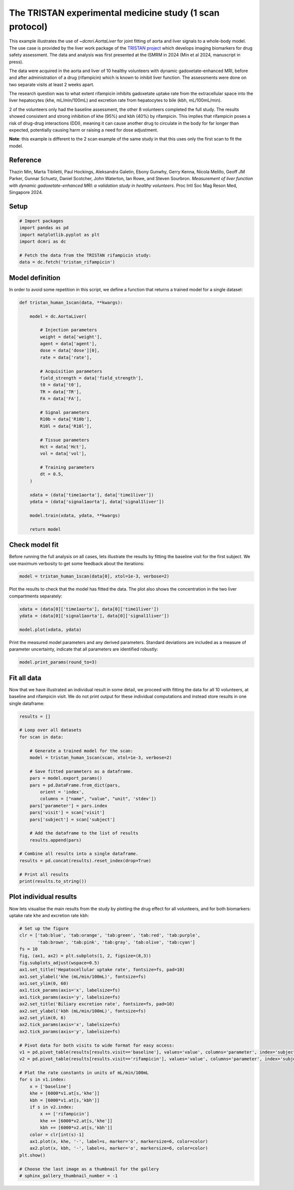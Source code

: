 
.. DO NOT EDIT.
.. THIS FILE WAS AUTOMATICALLY GENERATED BY SPHINX-GALLERY.
.. TO MAKE CHANGES, EDIT THE SOURCE PYTHON FILE:
.. "generated\examples\use_cases\plot_tristan_volunteers.py"
.. LINE NUMBERS ARE GIVEN BELOW.

.. only:: html

    .. note::
        :class: sphx-glr-download-link-note

        :ref:`Go to the end <sphx_glr_download_generated_examples_use_cases_plot_tristan_volunteers.py>`
        to download the full example code

.. rst-class:: sphx-glr-example-title

.. _sphx_glr_generated_examples_use_cases_plot_tristan_volunteers.py:


=========================================================
The TRISTAN experimental medicine study (1 scan protocol)
=========================================================

This example illustrates the use of `~dcmri.AortaLiver` for joint fitting of aorta and liver signals to a whole-body model. The use case is provided by the liver work package of the `TRISTAN project <https://www.imi-tristan.eu/liver>`_  which develops imaging biomarkers for drug safety assessment. The data and analysis was first presented at the ISMRM in 2024 (Min et al 2024, manuscript in press). 

The data were acquired in the aorta and liver of 10 healthy volunteers with dynamic gadoxetate-enhanced MRI, before and after administration of a drug (rifampicin) which is known to inhibit liver function. The assessments were done on two separate visits at least 2 weeks apart. 

The research question was to what extent rifampicin inhibits gadoxetate uptake rate from the extracellular space into the liver hepatocytes (khe, mL/min/100mL) and excretion rate from hepatocytes to bile (kbh, mL/100mL/min). 

2 of the volunteers only had the baseline assessment, the other 8 volunteers completed the full study. The results showed consistent and strong inhibition of khe (95%) and kbh (40%) by rifampicin. This implies that rifampicin poses a risk of drug-drug interactions (DDI), meaning it can cause another drug to circulate in the body for far longer than expected, potentially causing harm or raising a need for dose adjustment.

**Note**: this example is different to the 2 scan example of the same study in that this uses only the first scan to fit the model. 

Reference
--------- 

Thazin Min, Marta Tibiletti, Paul Hockings, Aleksandra Galetin, Ebony Gunwhy, Gerry Kenna, Nicola Melillo, Geoff JM Parker, Gunnar Schuetz, Daniel Scotcher, John Waterton, Ian Rowe, and Steven Sourbron. *Measurement of liver function with dynamic gadoxetate-enhanced MRI: a validation study in healthy volunteers*. Proc Intl Soc Mag Reson Med, Singapore 2024.

.. GENERATED FROM PYTHON SOURCE LINES 23-25

Setup
-----

.. GENERATED FROM PYTHON SOURCE LINES 25-34

.. code-block:: Python


    # Import packages
    import pandas as pd
    import matplotlib.pyplot as plt
    import dcmri as dc

    # Fetch the data from the TRISTAN rifampicin study:
    data = dc.fetch('tristan_rifampicin')








.. GENERATED FROM PYTHON SOURCE LINES 35-38

Model definition
----------------
In order to avoid some repetition in this script, we define a function that returns a trained model for a single dataset:

.. GENERATED FROM PYTHON SOURCE LINES 38-75

.. code-block:: Python


    def tristan_human_1scan(data, **kwargs):

        model = dc.AortaLiver(

            # Injection parameters
            weight = data['weight'],
            agent = data['agent'],
            dose = data['dose'][0],
            rate = data['rate'],

            # Acquisition parameters
            field_strength = data['field_strength'],
            t0 = data['t0'],
            TR = data['TR'],
            FA = data['FA'],

            # Signal parameters
            R10b = data['R10b'],
            R10l = data['R10l'],

            # Tissue parameters
            Hct = data['Hct'],
            vol = data['vol'],

            # Training parameters
            dt = 0.5,
        )

        xdata = (data['time1aorta'], data['time1liver'])
        ydata = (data['signal1aorta'], data['signal1liver'])

        model.train(xdata, ydata, **kwargs)

        return model









.. GENERATED FROM PYTHON SOURCE LINES 76-79

Check model fit
---------------
Before running the full analysis on all cases, lets illustrate the results by fitting the baseline visit for the first subject. We use maximum verbosity to get some feedback about the iterations: 

.. GENERATED FROM PYTHON SOURCE LINES 79-82

.. code-block:: Python


    model = tristan_human_1scan(data[0], xtol=1e-3, verbose=2)





.. rst-class:: sphx-glr-script-out

 .. code-block:: none

       Iteration     Total nfev        Cost      Cost reduction    Step norm     Optimality   
           0              1         2.3624e+07                                    1.06e+08    
           1              2         4.5609e+06      1.91e+07       5.19e+01       1.69e+07    
           2              3         9.6268e+05      3.60e+06       5.33e+01       1.39e+07    
           3              4         2.7913e+05      6.84e+05       5.99e+01       5.86e+06    
           4              5         8.6705e+04      1.92e+05       1.15e+02       1.57e+06    
           5              6         5.4097e+04      3.26e+04       6.88e+01       8.26e+04    
           6              7         4.8565e+04      5.53e+03       9.43e+01       7.61e+04    
           7              8         4.7682e+04      8.83e+02       7.32e+01       3.16e+05    
           8              9         4.6951e+04      7.31e+02       2.91e+01       2.03e+05    
           9             10         4.6852e+04      9.96e+01       2.69e+01       3.43e+05    
          10             11         4.6150e+04      7.02e+02       5.07e+00       6.85e+04    
          11             12         4.5663e+04      4.87e+02       3.20e+00       5.14e+03    
          12             13         4.5630e+04      3.25e+01       1.60e+00       2.01e+04    
          13             15         4.5630e+04      0.00e+00       0.00e+00       2.01e+04    
    `xtol` termination condition is satisfied.
    Function evaluations 15, initial cost 2.3624e+07, final cost 4.5630e+04, first-order optimality 2.01e+04.
       Iteration     Total nfev        Cost      Cost reduction    Step norm     Optimality   
           0              1         8.4819e+06                                    5.93e+08    
           1              2         1.1968e+05      8.36e+06       6.64e+02       3.69e+07    
           2              3         6.8908e+04      5.08e+04       7.59e+01       9.83e+05    
           3              4         6.4426e+04      4.48e+03       9.77e+01       6.75e+05    
           4              5         6.3209e+04      1.22e+03       6.92e+01       2.83e+05    
           5              6         6.2985e+04      2.24e+02       2.95e+01       5.62e+04    
           6              7         6.2984e+04      1.25e+00       3.07e+00       1.23e+03    
           7              8         6.2984e+04      1.73e-02       1.05e-01       4.24e+00    
    `xtol` termination condition is satisfied.
    Function evaluations 8, initial cost 8.4819e+06, final cost 6.2984e+04, first-order optimality 4.24e+00.
       Iteration     Total nfev        Cost      Cost reduction    Step norm     Optimality   
           0              1         1.0861e+05                                    3.69e+04    
           1              3         1.0856e+05      5.02e+01       1.62e+01       2.58e+04    
           2              4         1.0856e+05      0.00e+00       0.00e+00       2.58e+04    
    `xtol` termination condition is satisfied.
    Function evaluations 4, initial cost 1.0861e+05, final cost 1.0856e+05, first-order optimality 2.58e+04.




.. GENERATED FROM PYTHON SOURCE LINES 83-84

Plot the results to check that the model has fitted the data. The plot also shows the concentration in the two liver compartments separately:

.. GENERATED FROM PYTHON SOURCE LINES 84-90

.. code-block:: Python


    xdata = (data[0]['time1aorta'], data[0]['time1liver'])
    ydata = (data[0]['signal1aorta'], data[0]['signal1liver'])

    model.plot(xdata, ydata)




.. image-sg:: /generated/examples/use_cases/images/sphx_glr_plot_tristan_volunteers_001.png
   :alt: plot tristan volunteers
   :srcset: /generated/examples/use_cases/images/sphx_glr_plot_tristan_volunteers_001.png
   :class: sphx-glr-single-img





.. GENERATED FROM PYTHON SOURCE LINES 91-92

Print the measured model parameters and any derived parameters. Standard deviations are included as a measure of parameter uncertainty, indicate that all parameters are identified robustly:

.. GENERATED FROM PYTHON SOURCE LINES 92-95

.. code-block:: Python


    model.print_params(round_to=3)





.. rst-class:: sphx-glr-script-out

 .. code-block:: none

    -----------------------------------------
    Free parameters with their errors (stdev)
    -----------------------------------------
    Bolus arrival time (BAT): 77.535 (0.544) sec
    Cardiac output (CO): 259.285 (7.428) mL/sec
    Heart-lung mean transit time (Thl): 15.957 (1.022) sec
    Heart-lung transit time dispersion (Dhl): 0.692 (0.015) 
    Organs mean transit time (To): 25.18 (0.674) sec
    Extraction fraction (Eb): 0.038 (0.003) 
    Liver extracellular mean transit time (Tel): 60.0 (2.805) sec
    Liver extracellular dispersion (De): 0.843 (0.015) 
    Liver extracellular volume fraction (ve): 0.461 (0.014) mL/mL
    Hepatocellular uptake rate (khe): 0.005 (0.0) mL/sec/mL
    Hepatocellular transit time (Th): 2581.954 (47.826) sec
    Organs extraction fraction (Eo): 0.117 (0.002) 
    Organs extracellular mean transit time (Teb): 674.931 (22.843) sec
    ------------------
    Derived parameters
    ------------------
    Blood precontrast T1 (T10b): 1.708 sec
    Mean circulation time (Tc): 41.137 sec
    Liver precontrast T1 (T10l): 0.762 sec
    Biliary excretion rate (kbh): 0.0 mL/sec/mL
    Hepatocellular tissue uptake rate (Khe): 0.011 mL/sec/mL
    Biliary tissue excretion rate (Kbh): 0.0 mL/sec/mL
    Liver blood clearance (CL): 5.696 mL/sec




.. GENERATED FROM PYTHON SOURCE LINES 96-99

Fit all data
------------
Now that we have illustrated an individual result in some detail, we proceed with fitting the data for all 10 volunteers, at baseline and rifampicin visit. We do not print output for these individual computations and instead store results in one single dataframe:

.. GENERATED FROM PYTHON SOURCE LINES 99-127

.. code-block:: Python


    results = []

    # Loop over all datasets
    for scan in data:

        # Generate a trained model for the scan:
        model = tristan_human_1scan(scan, xtol=1e-3, verbose=2)

        # Save fitted parameters as a dataframe.
        pars = model.export_params()
        pars = pd.DataFrame.from_dict(pars, 
            orient = 'index', 
            columns = ["name", "value", "unit", 'stdev'])
        pars['parameter'] = pars.index
        pars['visit'] = scan['visit']
        pars['subject'] = scan['subject']
    
        # Add the dataframe to the list of results
        results.append(pars)

    # Combine all results into a single dataframe.
    results = pd.concat(results).reset_index(drop=True)

    # Print all results
    print(results.to_string())






.. rst-class:: sphx-glr-script-out

 .. code-block:: none

       Iteration     Total nfev        Cost      Cost reduction    Step norm     Optimality   
           0              1         2.3624e+07                                    1.06e+08    
           1              2         4.5609e+06      1.91e+07       5.19e+01       1.69e+07    
           2              3         9.6268e+05      3.60e+06       5.33e+01       1.39e+07    
           3              4         2.7913e+05      6.84e+05       5.99e+01       5.86e+06    
           4              5         8.6705e+04      1.92e+05       1.15e+02       1.57e+06    
           5              6         5.4097e+04      3.26e+04       6.88e+01       8.26e+04    
           6              7         4.8565e+04      5.53e+03       9.43e+01       7.61e+04    
           7              8         4.7682e+04      8.83e+02       7.32e+01       3.16e+05    
           8              9         4.6951e+04      7.31e+02       2.91e+01       2.03e+05    
           9             10         4.6852e+04      9.96e+01       2.69e+01       3.43e+05    
          10             11         4.6150e+04      7.02e+02       5.07e+00       6.85e+04    
          11             12         4.5663e+04      4.87e+02       3.20e+00       5.14e+03    
          12             13         4.5630e+04      3.25e+01       1.60e+00       2.01e+04    
          13             15         4.5630e+04      0.00e+00       0.00e+00       2.01e+04    
    `xtol` termination condition is satisfied.
    Function evaluations 15, initial cost 2.3624e+07, final cost 4.5630e+04, first-order optimality 2.01e+04.
       Iteration     Total nfev        Cost      Cost reduction    Step norm     Optimality   
           0              1         8.4819e+06                                    5.93e+08    
           1              2         1.1968e+05      8.36e+06       6.64e+02       3.69e+07    
           2              3         6.8908e+04      5.08e+04       7.59e+01       9.83e+05    
           3              4         6.4426e+04      4.48e+03       9.77e+01       6.75e+05    
           4              5         6.3209e+04      1.22e+03       6.92e+01       2.83e+05    
           5              6         6.2985e+04      2.24e+02       2.95e+01       5.62e+04    
           6              7         6.2984e+04      1.25e+00       3.07e+00       1.23e+03    
           7              8         6.2984e+04      1.73e-02       1.05e-01       4.24e+00    
    `xtol` termination condition is satisfied.
    Function evaluations 8, initial cost 8.4819e+06, final cost 6.2984e+04, first-order optimality 4.24e+00.
       Iteration     Total nfev        Cost      Cost reduction    Step norm     Optimality   
           0              1         1.0861e+05                                    3.69e+04    
           1              3         1.0856e+05      5.02e+01       1.62e+01       2.58e+04    
           2              4         1.0856e+05      0.00e+00       0.00e+00       2.58e+04    
    `xtol` termination condition is satisfied.
    Function evaluations 4, initial cost 1.0861e+05, final cost 1.0856e+05, first-order optimality 2.58e+04.
       Iteration     Total nfev        Cost      Cost reduction    Step norm     Optimality   
           0              1         2.8091e+05                                    1.07e+06    
           1              2         1.3107e+05      1.50e+05       1.00e+02       3.71e+06    
           2              3         1.0187e+05      2.92e+04       1.30e+02       4.60e+05    
           3              4         9.6707e+04      5.17e+03       2.34e+01       3.16e+04    
           4              5         9.5072e+04      1.64e+03       9.53e+00       2.18e+04    
           5              6         9.4596e+04      4.76e+02       1.14e+01       2.57e+03    
           6              8         9.4165e+04      4.31e+02       1.90e+00       9.08e+04    
           7              9         8.7641e+04      6.52e+03       3.37e+00       2.42e+06    
           8             10         6.5922e+04      2.17e+04       6.12e+00       2.64e+04    
           9             12         6.5873e+04      4.93e+01       2.74e+00       3.69e+04    
          10             13         6.5803e+04      7.03e+01       6.65e-01       5.48e+03    
          11             14         6.5682e+04      1.21e+02       1.27e+00       4.37e+03    
          12             16         6.5631e+04      5.07e+01       6.57e-01       4.13e+03    
          13             18         6.5605e+04      2.59e+01       2.93e-01       5.09e+03    
    `xtol` termination condition is satisfied.
    Function evaluations 18, initial cost 2.8091e+05, final cost 6.5605e+04, first-order optimality 5.09e+03.
       Iteration     Total nfev        Cost      Cost reduction    Step norm     Optimality   
           0              1         6.1483e+05                                    3.74e+07    
           1              2         2.1823e+04      5.93e+05       4.33e+02       2.03e+04    
           2              3         1.7502e+04      4.32e+03       4.53e+02       1.41e+06    
           3              4         1.5914e+04      1.59e+03       2.47e+02       7.89e+05    
           4              5         1.5106e+04      8.08e+02       1.64e+01       1.43e+04    
           5              6         1.5075e+04      3.17e+01       5.56e+00       5.94e+03    
           6              7         1.5072e+04      2.87e+00       4.93e+00       9.40e+02    
           7              8         1.5071e+04      3.70e-01       7.50e-01       1.19e+02    
    `xtol` termination condition is satisfied.
    Function evaluations 8, initial cost 6.1483e+05, final cost 1.5071e+04, first-order optimality 1.19e+02.
       Iteration     Total nfev        Cost      Cost reduction    Step norm     Optimality   
           0              1         8.0676e+04                                    1.07e+04    
           1              3         8.0340e+04      3.36e+02       1.15e+01       7.92e+04    
           2              4         8.0277e+04      6.28e+01       4.49e+01       1.18e+04    
           3              6         8.0225e+04      5.28e+01       3.25e+01       1.04e+04    
           4              7         8.0188e+04      3.63e+01       1.41e+01       2.34e+04    
           5             10         8.0181e+04      7.61e+00       8.72e-01       2.61e+04    
    `xtol` termination condition is satisfied.
    Function evaluations 10, initial cost 8.0676e+04, final cost 8.0181e+04, first-order optimality 2.61e+04.
       Iteration     Total nfev        Cost      Cost reduction    Step norm     Optimality   
           0              1         2.7483e+05                                    1.80e+06    
           1              2         9.7082e+04      1.78e+05       4.38e+01       2.75e+05    
           2              3         7.2348e+04      2.47e+04       3.98e+01       2.63e+06    
           3              4         4.7500e+04      2.48e+04       4.59e+01       5.22e+05    
           4              5         4.4700e+04      2.80e+03       3.99e+01       2.91e+04    
           5              6         4.3968e+04      7.32e+02       4.60e+01       6.93e+04    
           6              7         4.3962e+04      6.58e+00       2.34e+01       3.43e+05    
           7              8         4.3457e+04      5.05e+02       5.76e+00       4.97e+03    
           8              9         4.3387e+04      7.04e+01       1.39e+00       8.05e+03    
           9             11         4.3372e+04      1.48e+01       1.80e+00       4.93e+04    
          10             12         4.3365e+04      7.15e+00       4.44e-01       2.28e+03    
          11             13         4.3354e+04      1.08e+01       1.33e-01       9.56e+02    
    `xtol` termination condition is satisfied.
    Function evaluations 13, initial cost 2.7483e+05, final cost 4.3354e+04, first-order optimality 9.56e+02.
       Iteration     Total nfev        Cost      Cost reduction    Step norm     Optimality   
           0              1         2.1187e+06                                    6.16e+07    
           1              2         1.5487e+04      2.10e+06       1.94e+03       1.70e+05    
           2              3         9.2886e+03      6.20e+03       6.26e+02       8.50e+05    
           3              4         7.9693e+03      1.32e+03       4.60e+02       7.88e+05    
           4              5         7.5623e+03      4.07e+02       6.25e+01       6.82e+03    
           5              7         7.5511e+03      1.12e+01       2.06e+00       3.53e+02    
    `xtol` termination condition is satisfied.
    Function evaluations 7, initial cost 2.1187e+06, final cost 7.5511e+03, first-order optimality 3.53e+02.
       Iteration     Total nfev        Cost      Cost reduction    Step norm     Optimality   
           0              1         5.0905e+04                                    3.22e+03    
           1              4         5.0905e+04      0.00e+00       0.00e+00       3.22e+03    
    `xtol` termination condition is satisfied.
    Function evaluations 4, initial cost 5.0905e+04, final cost 5.0905e+04, first-order optimality 3.22e+03.
       Iteration     Total nfev        Cost      Cost reduction    Step norm     Optimality   
           0              1         1.3282e+06                                    7.86e+06    
           1              2         5.6296e+05      7.65e+05       6.81e+01       2.72e+06    
           2              3         4.1307e+05      1.50e+05       6.98e+01       4.30e+06    
           3              4         2.9095e+05      1.22e+05       8.20e+01       1.14e+07    
           4              5         2.0908e+05      8.19e+04       8.23e+01       3.42e+06    
           5              6         1.9085e+05      1.82e+04       7.77e+01       6.41e+06    
           6              7         1.6887e+05      2.20e+04       6.97e+01       3.43e+06    
           7              8         1.4967e+05      1.92e+04       4.49e+01       5.44e+06    
           8              9         1.2941e+05      2.03e+04       2.60e+01       3.42e+06    
           9             13         1.2462e+05      4.80e+03       2.26e-01       6.99e+05    
    `xtol` termination condition is satisfied.
    Function evaluations 13, initial cost 1.3282e+06, final cost 1.2462e+05, first-order optimality 6.99e+05.
       Iteration     Total nfev        Cost      Cost reduction    Step norm     Optimality   
           0              1         1.9892e+06                                    1.15e+08    
           1              2         2.5649e+05      1.73e+06       2.10e+03       4.22e+07    
           2              3         1.0611e+05      1.50e+05       2.63e+03       2.22e+07    
           3              4         7.1166e+04      3.49e+04       2.99e+03       8.68e+06    
           4              5         6.4512e+04      6.65e+03       3.14e+03       3.63e+06    
           5              6         6.3102e+04      1.41e+03       2.79e+03       1.39e+06    
           6              7         6.2868e+04      2.34e+02       1.95e+03       3.95e+05    
           7              8         6.2840e+04      2.88e+01       9.68e+02       4.57e+04    
           8              9         6.2840e+04      8.99e-02       1.76e+02       6.24e+03    
           9             10         6.2839e+04      2.58e-01       1.13e+01       3.04e+02    
    `xtol` termination condition is satisfied.
    Function evaluations 10, initial cost 1.9892e+06, final cost 6.2839e+04, first-order optimality 3.04e+02.
       Iteration     Total nfev        Cost      Cost reduction    Step norm     Optimality   
           0              1         1.8746e+05                                    6.98e+05    
           1              6         1.8746e+05      0.00e+00       0.00e+00       6.98e+05    
    `xtol` termination condition is satisfied.
    Function evaluations 6, initial cost 1.8746e+05, final cost 1.8746e+05, first-order optimality 6.98e+05.
       Iteration     Total nfev        Cost      Cost reduction    Step norm     Optimality   
           0              1         6.5914e+05                                    3.81e+06    
           1              2         2.5626e+05      4.03e+05       5.05e+01       7.12e+05    
           2              3         2.2496e+05      3.13e+04       5.57e+01       5.49e+06    
           3              4         1.9205e+05      3.29e+04       6.12e+01       4.73e+05    
           4              5         1.8204e+05      1.00e+04       1.97e+01       3.12e+06    
           5              6         1.2964e+05      5.24e+04       2.82e+01       5.84e+06    
           6              7         1.0002e+05      2.96e+04       2.71e+01       3.63e+05    
           7              8         9.8834e+04      1.19e+03       3.91e+01       9.52e+05    
           8              9         9.7402e+04      1.43e+03       4.72e+00       8.02e+05    
           9             11         9.7202e+04      2.00e+02       6.83e-01       6.05e+04    
          10             12         9.6902e+04      3.00e+02       1.45e-01       3.91e+04    
    `xtol` termination condition is satisfied.
    Function evaluations 12, initial cost 6.5914e+05, final cost 9.6902e+04, first-order optimality 3.91e+04.
       Iteration     Total nfev        Cost      Cost reduction    Step norm     Optimality   
           0              1         3.2094e+06                                    2.16e+08    
           1              2         3.0380e+04      3.18e+06       3.48e+02       3.69e+06    
           2              3         1.8902e+04      1.15e+04       4.30e+02       7.24e+06    
           3              4         1.3871e+04      5.03e+03       6.66e+00       1.39e+04    
           4              5         1.3776e+04      9.43e+01       9.51e+00       1.15e+04    
           5              6         1.3731e+04      4.55e+01       8.91e+00       1.14e+04    
           6              7         1.3722e+04      8.66e+00       6.91e-01       1.41e+02    
    `xtol` termination condition is satisfied.
    Function evaluations 7, initial cost 3.2094e+06, final cost 1.3722e+04, first-order optimality 1.41e+02.
       Iteration     Total nfev        Cost      Cost reduction    Step norm     Optimality   
           0              1         1.1062e+05                                    4.01e+04    
           1              4         1.1035e+05      2.75e+02       6.71e+00       8.74e+05    
           2              5         1.0909e+05      1.26e+03       8.41e-01       2.60e+04    
    `xtol` termination condition is satisfied.
    Function evaluations 5, initial cost 1.1062e+05, final cost 1.0909e+05, first-order optimality 2.60e+04.
       Iteration     Total nfev        Cost      Cost reduction    Step norm     Optimality   
           0              1         3.1320e+05                                    1.45e+06    
           1              2         1.3533e+05      1.78e+05       4.87e+01       9.38e+05    
           2              3         8.1911e+04      5.34e+04       5.19e+01       2.99e+06    
           3              4         6.1388e+04      2.05e+04       4.98e+01       4.28e+04    
           4              5         6.0279e+04      1.11e+03       4.88e+01       1.41e+06    
           5              6         5.6906e+04      3.37e+03       2.52e+01       9.76e+05    
           6              9         5.6906e+04      0.00e+00       0.00e+00       9.76e+05    
    `xtol` termination condition is satisfied.
    Function evaluations 9, initial cost 3.1320e+05, final cost 5.6906e+04, first-order optimality 9.76e+05.
       Iteration     Total nfev        Cost      Cost reduction    Step norm     Optimality   
           0              1         3.5289e+06                                    1.40e+08    
           1              2         9.9213e+04      3.43e+06       1.20e+03       8.45e+05    
           2              3         9.1427e+04      7.79e+03       5.33e+02       2.29e+06    
           3              4         8.8948e+04      2.48e+03       2.08e+02       6.47e+05    
           4              5         8.8466e+04      4.81e+02       9.36e-01       8.11e+03    
    `xtol` termination condition is satisfied.
    Function evaluations 5, initial cost 3.5289e+06, final cost 8.8466e+04, first-order optimality 8.11e+03.
       Iteration     Total nfev        Cost      Cost reduction    Step norm     Optimality   
           0              1         1.4536e+05                                    9.65e+05    
           1              2         1.4487e+05      4.90e+02       9.86e+01       2.83e+05    
           2              3         1.4340e+05      1.47e+03       2.36e+01       9.12e+04    
           3              4         1.4244e+05      9.59e+02       4.36e+01       1.15e+06    
           4              6         1.4244e+05      0.00e+00       0.00e+00       1.15e+06    
    `xtol` termination condition is satisfied.
    Function evaluations 6, initial cost 1.4536e+05, final cost 1.4244e+05, first-order optimality 1.15e+06.
       Iteration     Total nfev        Cost      Cost reduction    Step norm     Optimality   
           0              1         4.0497e+05                                    3.11e+06    
           1              2         1.8188e+05      2.23e+05       7.21e+01       3.44e+06    
           2              3         1.0538e+05      7.65e+04       8.14e+01       1.34e+06    
           3              4         9.7219e+04      8.16e+03       7.27e+01       5.12e+04    
           4              5         9.6390e+04      8.29e+02       3.89e+01       2.36e+05    
           5              6         9.6223e+04      1.67e+02       2.11e+01       1.41e+06    
           6             10         9.5378e+04      8.45e+02       2.46e-01       8.49e+04    
    `xtol` termination condition is satisfied.
    Function evaluations 10, initial cost 4.0497e+05, final cost 9.5378e+04, first-order optimality 8.49e+04.
       Iteration     Total nfev        Cost      Cost reduction    Step norm     Optimality   
           0              1         1.9808e+06                                    1.51e+08    
           1              2         6.4361e+04      1.92e+06       6.34e+02       9.11e+04    
           2              3         3.8253e+04      2.61e+04       3.97e+02       4.76e+06    
           3              4         2.9140e+04      9.11e+03       1.53e+02       1.28e+06    
           4              5         2.7955e+04      1.19e+03       2.96e+01       8.08e+04    
           5              6         2.7630e+04      3.25e+02       1.59e+01       2.06e+04    
           6              7         2.7548e+04      8.24e+01       4.65e+00       3.09e+03    
           7              8         2.7539e+04      8.60e+00       1.01e+00       2.54e+02    
    `xtol` termination condition is satisfied.
    Function evaluations 8, initial cost 1.9808e+06, final cost 2.7539e+04, first-order optimality 2.54e+02.
       Iteration     Total nfev        Cost      Cost reduction    Step norm     Optimality   
           0              1         1.2292e+05                                    8.50e+04    
           1              4         1.2191e+05      1.01e+03       8.69e-01       6.80e+04    
    `xtol` termination condition is satisfied.
    Function evaluations 4, initial cost 1.2292e+05, final cost 1.2191e+05, first-order optimality 6.80e+04.
       Iteration     Total nfev        Cost      Cost reduction    Step norm     Optimality   
           0              1         1.4508e+06                                    7.52e+06    
           1              2         4.7083e+05      9.80e+05       5.15e+01       1.46e+06    
           2              3         3.1643e+05      1.54e+05       5.01e+01       4.54e+05    
           3              4         2.3299e+05      8.34e+04       8.98e+01       1.83e+06    
           4              5         1.7726e+05      5.57e+04       5.99e+01       8.33e+05    
           5              6         1.6206e+05      1.52e+04       8.16e+01       2.16e+06    
           6              7         1.0449e+05      5.76e+04       2.57e+01       2.62e+06    
           7              8         8.8290e+04      1.62e+04       1.98e+01       8.85e+05    
           8             11         8.4788e+04      3.50e+03       6.24e-01       5.64e+05    
           9             12         7.8072e+04      6.72e+03       7.22e-01       1.09e+06    
          10             13         6.0691e+04      1.74e+04       4.11e+00       1.24e+06    
          11             14         5.5248e+04      5.44e+03       8.63e+00       2.02e+04    
          12             15         5.4203e+04      1.04e+03       1.72e+01       1.28e+04    
          13             16         5.3777e+04      4.27e+02       1.06e+01       5.38e+03    
          14             17         5.3700e+04      7.72e+01       5.32e-03       5.38e+03    
    `xtol` termination condition is satisfied.
    Function evaluations 17, initial cost 1.4508e+06, final cost 5.3700e+04, first-order optimality 5.38e+03.
       Iteration     Total nfev        Cost      Cost reduction    Step norm     Optimality   
           0              1         1.4844e+06                                    9.25e+07    
           1              2         3.2756e+04      1.45e+06       3.44e+02       6.94e+05    
           2              3         2.7675e+04      5.08e+03       4.41e+02       3.35e+06    
           3              4         2.4773e+04      2.90e+03       5.08e+01       1.41e+05    
           4              5         2.4667e+04      1.05e+02       2.64e+01       3.57e+04    
           5              6         2.4557e+04      1.11e+02       5.68e+00       9.81e+02    
           6              7         2.4525e+04      3.20e+01       1.54e+00       5.10e+02    
    `xtol` termination condition is satisfied.
    Function evaluations 7, initial cost 1.4844e+06, final cost 2.4525e+04, first-order optimality 5.10e+02.
       Iteration     Total nfev        Cost      Cost reduction    Step norm     Optimality   
           0              1         7.8224e+04                                    5.44e+03    
           1              2         7.8216e+04      7.91e+00       5.55e-01       1.94e+04    
    `xtol` termination condition is satisfied.
    Function evaluations 2, initial cost 7.8224e+04, final cost 7.8216e+04, first-order optimality 1.94e+04.
       Iteration     Total nfev        Cost      Cost reduction    Step norm     Optimality   
           0              1         1.0974e+06                                    5.40e+06    
           1              2         2.8409e+05      8.13e+05       4.90e+01       1.06e+06    
           2              3         1.2164e+05      1.62e+05       4.96e+01       1.06e+06    
           3              4         8.0005e+04      4.16e+04       6.12e+01       1.63e+06    
           4              5         5.8043e+04      2.20e+04       9.62e+01       1.19e+06    
           5              6         4.8454e+04      9.59e+03       8.08e+01       8.25e+05    
           6              7         4.2667e+04      5.79e+03       8.76e+01       1.14e+06    
           7              8         3.5922e+04      6.74e+03       5.72e+01       5.33e+05    
           8              9         3.4958e+04      9.64e+02       6.13e+01       6.36e+05    
           9             10         3.2551e+04      2.41e+03       1.28e+01       2.16e+05    
          10             13         3.2344e+04      2.07e+02       7.09e-01       1.51e+05    
          11             14         3.2319e+04      2.50e+01       2.17e-01       7.15e+03    
    `xtol` termination condition is satisfied.
    Function evaluations 14, initial cost 1.0974e+06, final cost 3.2319e+04, first-order optimality 7.15e+03.
       Iteration     Total nfev        Cost      Cost reduction    Step norm     Optimality   
           0              1         4.1456e+04                                    9.60e+06    
           1              2         5.2388e+03      3.62e+04       2.77e+02       3.95e+03    
           2              3         5.1895e+03      4.93e+01       2.92e+01       1.09e+04    
           3              4         5.1740e+03      1.55e+01       3.14e+00       2.01e+02    
           4              5         5.1708e+03      3.21e+00       3.57e+00       3.86e+02    
           5              6         5.1702e+03      5.71e-01       5.10e+00       4.95e+02    
           6              7         5.1682e+03      1.99e+00       1.31e+00       9.10e+01    
    `xtol` termination condition is satisfied.
    Function evaluations 7, initial cost 4.1456e+04, final cost 5.1682e+03, first-order optimality 9.10e+01.
       Iteration     Total nfev        Cost      Cost reduction    Step norm     Optimality   
           0              1         3.7487e+04                                    7.25e+03    
           1              4         3.7487e+04      0.00e+00       0.00e+00       7.25e+03    
    `xtol` termination condition is satisfied.
    Function evaluations 4, initial cost 3.7487e+04, final cost 3.7487e+04, first-order optimality 7.25e+03.
       Iteration     Total nfev        Cost      Cost reduction    Step norm     Optimality   
           0              1         4.0291e+05                                    2.16e+06    
           1              2         1.4449e+05      2.58e+05       5.22e+01       1.78e+06    
           2              3         9.1791e+04      5.27e+04       6.83e+01       3.88e+06    
           3              4         6.9319e+04      2.25e+04       1.25e+02       2.00e+06    
           4              5         5.7265e+04      1.21e+04       1.69e+02       5.77e+05    
           5              6         5.4103e+04      3.16e+03       1.71e+02       9.41e+05    
           6              7         5.2057e+04      2.05e+03       2.59e+01       4.03e+05    
           7              9         5.1825e+04      2.32e+02       3.58e+00       4.98e+05    
           8             11         5.1825e+04      0.00e+00       0.00e+00       4.98e+05    
    `xtol` termination condition is satisfied.
    Function evaluations 11, initial cost 4.0291e+05, final cost 5.1825e+04, first-order optimality 4.98e+05.
       Iteration     Total nfev        Cost      Cost reduction    Step norm     Optimality   
           0              1         2.5848e+05                                    3.76e+07    
           1              2         1.7200e+04      2.41e+05       5.11e+02       1.13e+05    
           2              3         1.2033e+04      5.17e+03       2.32e+02       9.10e+05    
           3              4         1.1032e+04      1.00e+03       5.46e+01       8.69e+04    
           4              5         1.0969e+04      6.25e+01       1.86e+01       8.81e+03    
           5              6         1.0933e+04      3.65e+01       7.09e+00       2.71e+03    
           6              7         1.0919e+04      1.33e+01       5.03e+00       1.70e+03    
           7              8         1.0914e+04      5.28e+00       2.32e+00       7.32e+02    
           8              9         1.0913e+04      1.12e+00       1.30e+00       2.78e+02    
    `xtol` termination condition is satisfied.
    Function evaluations 9, initial cost 2.5848e+05, final cost 1.0913e+04, first-order optimality 2.78e+02.
       Iteration     Total nfev        Cost      Cost reduction    Step norm     Optimality   
           0              1         6.2738e+04                                    4.97e+05    
           1              5         6.2738e+04      0.00e+00       0.00e+00       4.97e+05    
    `xtol` termination condition is satisfied.
    Function evaluations 5, initial cost 6.2738e+04, final cost 6.2738e+04, first-order optimality 4.97e+05.
       Iteration     Total nfev        Cost      Cost reduction    Step norm     Optimality   
           0              1         1.2573e+05                                    4.40e+05    
           1              2         8.8343e+04      3.74e+04       4.97e+01       2.58e+05    
           2              3         7.7683e+04      1.07e+04       5.40e+01       1.02e+05    
           3              4         7.2862e+04      4.82e+03       3.82e+01       3.12e+06    
           4              5         4.8324e+04      2.45e+04       1.51e+01       1.30e+05    
           5              6         4.7788e+04      5.36e+02       1.56e+01       2.61e+04    
           6              7         4.7530e+04      2.58e+02       3.02e+01       1.33e+05    
           7              8         4.7396e+04      1.34e+02       4.76e+01       4.36e+04    
           8             11         4.7325e+04      7.06e+01       9.23e-01       1.97e+05    
           9             14         4.7325e+04      0.00e+00       0.00e+00       1.97e+05    
    `xtol` termination condition is satisfied.
    Function evaluations 14, initial cost 1.2573e+05, final cost 4.7325e+04, first-order optimality 1.97e+05.
       Iteration     Total nfev        Cost      Cost reduction    Step norm     Optimality   
           0              1         6.2452e+05                                    1.48e+06    
           1              2         1.0711e+05      5.17e+05       3.94e+02       3.38e+05    
           2              3         2.0071e+04      8.70e+04       1.67e+02       7.30e+04    
           3              4         9.6678e+03      1.04e+04       5.81e+01       7.65e+04    
           4              6         8.0962e+03      1.57e+03       2.37e+02       3.71e+05    
           5              7         6.7606e+03      1.34e+03       4.67e+02       9.86e+05    
           6              8         5.7244e+03      1.04e+03       4.66e+02       4.42e+05    
           7              9         4.9789e+03      7.46e+02       9.37e+02       1.06e+06    
           8             10         4.3790e+03      6.00e+02       9.35e+02       3.97e+05    
           9             11         4.0184e+03      3.61e+02       1.84e+03       8.09e+05    
          10             12         3.7474e+03      2.71e+02       1.79e+03       2.75e+05    
          11             13         3.5773e+03      1.70e+02       3.47e+03       4.90e+05    
          12             14         3.4654e+03      1.12e+02       3.25e+03       1.61e+05    
          13             15         3.3843e+03      8.11e+01       6.05e+03       2.49e+05    
          14             16         3.3193e+03      6.50e+01       1.02e+04       2.51e+05    
          15             17         3.3000e+03      1.93e+01       3.71e+03       8.49e+03    
          16             18         3.2960e+03      3.96e+00       1.27e+03       1.44e+01    
          17             19         3.2959e+03      8.25e-02       2.57e+01       8.48e+01    
    `xtol` termination condition is satisfied.
    Function evaluations 19, initial cost 6.2452e+05, final cost 3.2959e+03, first-order optimality 8.48e+01.
       Iteration     Total nfev        Cost      Cost reduction    Step norm     Optimality   
           0              1         5.0621e+04                                    1.97e+05    
           1              3         5.0621e+04      0.00e+00       0.00e+00       1.97e+05    
    `xtol` termination condition is satisfied.
    Function evaluations 3, initial cost 5.0621e+04, final cost 5.0621e+04, first-order optimality 1.97e+05.
       Iteration     Total nfev        Cost      Cost reduction    Step norm     Optimality   
           0              1         1.2926e+05                                    1.66e+06    
           1              2         7.0822e+04      5.84e+04       3.74e+01       1.96e+05    
           2              4         5.5233e+04      1.56e+04       1.52e+00       2.55e+06    
           3              5         4.4842e+04      1.04e+04       1.05e+01       1.73e+06    
           4              6         3.9844e+04      5.00e+03       1.66e+01       1.16e+05    
           5              8         3.9315e+04      5.29e+02       2.84e+00       5.77e+04    
           6              9         3.8805e+04      5.09e+02       3.40e+00       3.50e+04    
           7             10         3.8653e+04      1.53e+02       7.78e+00       1.54e+05    
           8             11         3.8490e+04      1.62e+02       3.14e+00       5.84e+03    
           9             12         3.8434e+04      5.67e+01       4.25e+00       5.59e+03    
          10             13         3.8371e+04      6.28e+01       7.85e+00       4.74e+03    
          11             14         3.8300e+04      7.06e+01       9.17e+00       4.10e+03    
          12             15         3.8191e+04      1.10e+02       1.82e+01       3.62e+03    
          13             16         3.8012e+04      1.79e+02       3.58e+01       6.94e+03    
          14             17         3.7964e+04      4.80e+01       2.93e+01       3.10e+04    
          15             20         3.7951e+04      1.25e+01       2.71e-01       7.35e+03    
    `xtol` termination condition is satisfied.
    Function evaluations 20, initial cost 1.2926e+05, final cost 3.7951e+04, first-order optimality 7.35e+03.
       Iteration     Total nfev        Cost      Cost reduction    Step norm     Optimality   
           0              1         7.3240e+05                                    1.82e+06    
           1              2         1.2184e+05      6.11e+05       3.89e+02       4.10e+05    
           2              3         2.4847e+04      9.70e+04       1.61e+02       8.46e+04    
           3              4         1.5190e+04      9.66e+03       4.59e+01       7.92e+04    
           4              6         1.3769e+04      1.42e+03       1.89e+02       3.49e+05    
           5              7         1.2489e+04      1.28e+03       3.85e+02       1.02e+06    
           6              8         1.1592e+04      8.96e+02       7.85e+02       1.91e+06    
           7              9         1.0639e+04      9.53e+02       7.81e+02       6.25e+05    
           8             10         1.0458e+04      1.81e+02       1.54e+03       1.42e+06    
           9             11         1.0155e+04      3.04e+02       1.51e+03       4.33e+05    
          10             12         1.0122e+04      3.26e+01       2.94e+03       8.23e+05    
          11             13         1.0051e+04      7.12e+01       2.20e+03       1.58e+05    
          12             14         1.0044e+04      7.03e+00       2.67e+03       1.43e+05    
          13             15         1.0041e+04      2.85e+00       1.69e+03       3.34e+04    
          14             16         1.0041e+04      3.16e-01       1.10e+03       9.86e+03    
          15             17         1.0041e+04      1.82e-02       2.59e+02       4.49e+02    
          16             18         1.0041e+04      6.34e-05       2.33e+01       3.85e+01    
    `ftol` termination condition is satisfied.
    Function evaluations 18, initial cost 7.3240e+05, final cost 1.0041e+04, first-order optimality 3.85e+01.
       Iteration     Total nfev        Cost      Cost reduction    Step norm     Optimality   
           0              1         4.7992e+04                                    6.83e+03    
           1              5         4.7992e+04      0.00e+00       0.00e+00       6.83e+03    
    `xtol` termination condition is satisfied.
    Function evaluations 5, initial cost 4.7992e+04, final cost 4.7992e+04, first-order optimality 6.83e+03.
       Iteration     Total nfev        Cost      Cost reduction    Step norm     Optimality   
           0              1         1.0525e+06                                    5.84e+06    
           1              2         2.7619e+05      7.76e+05       5.41e+01       4.34e+06    
           2              3         1.6651e+05      1.10e+05       5.98e+01       4.77e+06    
           3              4         9.9155e+04      6.74e+04       7.07e+01       3.86e+06    
           4              5         6.7813e+04      3.13e+04       6.75e+01       2.27e+06    
           5              6         5.8160e+04      9.65e+03       6.21e+01       8.94e+05    
           6              9         5.7623e+04      5.37e+02       8.92e-01       1.07e+06    
           7             10         5.5236e+04      2.39e+03       1.51e-01       2.96e+05    
    `xtol` termination condition is satisfied.
    Function evaluations 10, initial cost 1.0525e+06, final cost 5.5236e+04, first-order optimality 2.96e+05.
       Iteration     Total nfev        Cost      Cost reduction    Step norm     Optimality   
           0              1         3.1257e+06                                    6.38e+06    
           1              2         5.5952e+05      2.57e+06       4.72e+02       1.47e+06    
           2              3         8.5973e+04      4.74e+05       2.37e+02       3.29e+05    
           3              4         1.8835e+04      6.71e+04       1.07e+02       6.31e+04    
           4              5         1.2717e+04      6.12e+03       1.59e+01       9.67e+03    
           5              6         1.1515e+04      1.20e+03       3.24e+02       3.52e+06    
           6              8         9.8689e+03      1.65e+03       2.62e+02       5.15e+05    
           7              9         9.5027e+03      3.66e+02       5.20e+02       2.17e+06    
           8             10         9.0297e+03      4.73e+02       5.17e+02       7.88e+05    
           9             11         8.9455e+03      8.42e+01       1.01e+03       1.93e+06    
          10             12         8.7601e+03      1.85e+02       1.01e+03       6.76e+05    
          11             13         8.7336e+03      2.65e+01       1.23e+03       5.81e+05    
          12             14         8.7207e+03      1.29e+01       6.50e+02       8.53e+04    
          13             15         8.7203e+03      4.05e-01       2.39e+02       9.81e+03    
          14             16         8.7203e+03      4.61e-03       2.49e+01       9.13e+01    
          15             17         8.7203e+03      1.87e-06       9.04e-01       1.52e-02    
    Both `ftol` and `xtol` termination conditions are satisfied.
    Function evaluations 17, initial cost 3.1257e+06, final cost 8.7203e+03, first-order optimality 1.52e-02.
       Iteration     Total nfev        Cost      Cost reduction    Step norm     Optimality   
           0              1         6.3956e+04                                    2.95e+05    
           1              5         6.3538e+04      4.18e+02       2.04e+00       1.39e+05    
    `xtol` termination condition is satisfied.
    Function evaluations 5, initial cost 6.3956e+04, final cost 6.3538e+04, first-order optimality 1.39e+05.
       Iteration     Total nfev        Cost      Cost reduction    Step norm     Optimality   
           0              1         3.5021e+05                                    1.77e+06    
           1              2         1.4309e+05      2.07e+05       5.08e+01       4.92e+06    
           2              3         8.5714e+04      5.74e+04       5.46e+01       3.08e+06    
           3              4         7.2371e+04      1.33e+04       7.51e+01       7.29e+05    
           4              5         7.0558e+04      1.81e+03       5.47e+01       8.25e+03    
           5              7         7.0109e+04      4.49e+02       5.06e+00       9.88e+04    
           6              8         6.9822e+04      2.87e+02       4.04e+01       1.94e+05    
           7              9         6.9760e+04      6.21e+01       8.80e+00       5.52e+03    
           8             10         6.9737e+04      2.28e+01       7.99e+00       3.77e+03    
           9             12         6.9732e+04      4.60e+00       1.13e+00       3.23e+03    
          10             13         6.9396e+04      3.37e+02       1.91e-01       4.45e+05    
    `xtol` termination condition is satisfied.
    Function evaluations 13, initial cost 3.5021e+05, final cost 6.9396e+04, first-order optimality 4.45e+05.
       Iteration     Total nfev        Cost      Cost reduction    Step norm     Optimality   
           0              1         1.1631e+06                                    2.56e+06    
           1              2         2.0117e+05      9.62e+05       4.58e+02       5.83e+05    
           2              3         3.1768e+04      1.69e+05       2.31e+02       1.25e+05    
           3              4         9.9414e+03      2.18e+04       1.13e+02       2.40e+04    
           4              5         5.7036e+03      4.24e+03       1.80e+01       5.28e+03    
           5              6         4.8277e+03      8.76e+02       3.74e+02       1.55e+06    
           6              8         3.9673e+03      8.60e+02       3.76e+02       4.47e+05    
           7              9         3.7578e+03      2.09e+02       7.70e+02       1.32e+06    
           8             10         3.4097e+03      3.48e+02       7.64e+02       3.63e+05    
           9             11         3.3403e+03      6.94e+01       1.51e+03       8.65e+05    
          10             12         3.2319e+03      1.08e+02       1.48e+03       2.54e+05    
          11             13         3.2042e+03      2.77e+01       2.88e+03       4.83e+05    
          12             14         3.1722e+03      3.21e+01       2.74e+03       1.44e+05    
          13             15         3.1601e+03      1.21e+01       5.19e+03       2.41e+05    
          14             16         3.1503e+03      9.81e+00       4.60e+03       6.59e+04    
          15             17         3.1449e+03      5.41e+00       8.00e+03       8.32e+04    
          16             18         3.1426e+03      2.25e+00       3.99e+03       8.97e+03    
          17             19         3.1419e+03      7.67e-01       2.19e+03       3.95e+03    
          18             20         3.1418e+03      4.99e-02       1.46e+02       9.73e+01    
          19             21         3.1418e+03      1.95e-03       4.24e+00       1.74e+00    
    `xtol` termination condition is satisfied.
    Function evaluations 21, initial cost 1.1631e+06, final cost 3.1418e+03, first-order optimality 1.74e+00.
       Iteration     Total nfev        Cost      Cost reduction    Step norm     Optimality   
           0              1         7.2537e+04                                    4.45e+05    
           1              3         7.2537e+04      0.00e+00       0.00e+00       4.45e+05    
    `xtol` termination condition is satisfied.
    Function evaluations 3, initial cost 7.2537e+04, final cost 7.2537e+04, first-order optimality 4.45e+05.
       Iteration     Total nfev        Cost      Cost reduction    Step norm     Optimality   
           0              1         1.5511e+05                                    9.12e+05    
           1              2         6.9413e+04      8.57e+04       5.47e+01       3.70e+05    
           2              3         5.9820e+04      9.59e+03       5.04e+01       5.78e+04    
           3              5         5.7079e+04      2.74e+03       2.78e+00       1.44e+06    
           4              6         5.6845e+04      2.34e+02       5.47e+00       1.69e+06    
           5              7         4.8503e+04      8.34e+03       6.43e-01       2.21e+05    
           6              9         4.8252e+04      2.52e+02       4.07e-01       4.66e+05    
           7             10         4.7861e+04      3.91e+02       1.30e-01       3.50e+04    
    `xtol` termination condition is satisfied.
    Function evaluations 10, initial cost 1.5511e+05, final cost 4.7861e+04, first-order optimality 3.50e+04.
       Iteration     Total nfev        Cost      Cost reduction    Step norm     Optimality   
           0              1         2.5663e+06                                    5.28e+06    
           1              2         4.6695e+05      2.10e+06       4.51e+02       1.22e+06    
           2              3         7.4648e+04      3.92e+05       2.27e+02       2.76e+05    
           3              4         1.6942e+04      5.77e+04       8.76e+01       5.43e+04    
           4              5         1.1599e+04      5.34e+03       5.90e+01       1.61e+05    
           5              7         9.8512e+03      1.75e+03       2.42e+02       1.55e+06    
           6              8         8.3716e+03      1.48e+03       4.72e+02       2.76e+06    
           7              9         7.0351e+03      1.34e+03       4.70e+02       1.11e+06    
           8             10         6.5679e+03      4.67e+02       9.43e+02       2.98e+06    
           9             11         5.8991e+03      6.69e+02       9.43e+02       9.53e+05    
          10             12         5.7572e+03      1.42e+02       1.86e+03       2.12e+06    
          11             13         5.5280e+03      2.29e+02       1.81e+03       6.50e+05    
          12             14         5.4787e+03      4.93e+01       3.51e+03       1.21e+06    
          13             15         5.4130e+03      6.57e+01       3.28e+03       3.66e+05    
          14             16         5.3945e+03      1.86e+01       6.11e+03       5.94e+05    
          15             17         5.3781e+03      1.64e+01       4.33e+03       1.31e+05    
          16             18         5.3717e+03      6.39e+00       6.09e+03       1.60e+05    
          17             19         5.3691e+03      2.57e+00       2.76e+03       2.15e+04    
          18             20         5.3680e+03      1.14e+00       1.88e+03       3.08e+01    
          19             21         5.3679e+03      1.31e-01       2.21e+02       9.15e+02    
          20             22         5.3679e+03      1.41e-04       1.67e-01       1.48e+00    
    `xtol` termination condition is satisfied.
    Function evaluations 22, initial cost 2.5663e+06, final cost 5.3679e+03, first-order optimality 1.48e+00.
       Iteration     Total nfev        Cost      Cost reduction    Step norm     Optimality   
           0              1         5.3229e+04                                    3.51e+04    
           1              2         5.3229e+04      0.00e+00       0.00e+00       3.51e+04    
    `xtol` termination condition is satisfied.
    Function evaluations 2, initial cost 5.3229e+04, final cost 5.3229e+04, first-order optimality 3.51e+04.
       Iteration     Total nfev        Cost      Cost reduction    Step norm     Optimality   
           0              1         6.0195e+05                                    3.09e+06    
           1              2         2.2520e+05      3.77e+05       5.92e+01       3.26e+06    
           2              3         1.0252e+05      1.23e+05       7.14e+01       2.53e+06    
           3              4         8.0219e+04      2.23e+04       8.40e+01       7.59e+05    
           4              5         7.6489e+04      3.73e+03       6.06e+01       7.20e+04    
           5              8         7.5433e+04      1.06e+03       1.70e+00       2.13e+05    
           6              9         7.4170e+04      1.26e+03       5.08e-01       2.61e+05    
           7             10         6.5403e+04      8.77e+03       6.63e-01       1.15e+06    
           8             11         5.5290e+04      1.01e+04       1.26e+00       4.43e+05    
           9             12         5.5121e+04      1.69e+02       1.96e+00       4.90e+04    
          10             13         5.4419e+04      7.02e+02       2.97e-01       3.26e+04    
    `xtol` termination condition is satisfied.
    Function evaluations 13, initial cost 6.0195e+05, final cost 5.4419e+04, first-order optimality 3.26e+04.
       Iteration     Total nfev        Cost      Cost reduction    Step norm     Optimality   
           0              1         2.3480e+06                                    4.79e+06    
           1              2         4.3662e+05      1.91e+06       4.52e+02       1.11e+06    
           2              3         7.3402e+04      3.63e+05       2.29e+02       2.52e+05    
           3              4         1.7501e+04      5.59e+04       9.00e+01       5.08e+04    
           4              5         1.1805e+04      5.70e+03       6.81e+01       1.67e+05    
           5              7         9.8121e+03      1.99e+03       2.64e+02       1.59e+06    
           6              8         7.9947e+03      1.82e+03       5.24e+02       2.72e+06    
           7              9         6.4467e+03      1.55e+03       5.24e+02       1.03e+06    
           8             10         5.7725e+03      6.74e+02       1.04e+03       2.71e+06    
           9             11         5.0232e+03      7.49e+02       1.03e+03       8.31e+05    
          10             12         4.7340e+03      2.89e+02       2.02e+03       1.84e+06    
          11             13         4.4631e+03      2.71e+02       1.95e+03       5.71e+05    
          12             14         4.3408e+03      1.22e+02       3.78e+03       1.04e+06    
          13             15         4.2485e+03      9.23e+01       3.51e+03       3.20e+05    
          14             16         4.1938e+03      5.47e+01       6.48e+03       5.06e+05    
          15             17         4.1538e+03      4.00e+01       8.09e+03       2.85e+05    
          16             18         4.1406e+03      1.32e+01       4.16e+03       3.77e+04    
          17             19         4.1373e+03      3.27e+00       1.45e+03       5.35e+03    
          18             20         4.1372e+03      1.64e-01       7.70e+01       2.36e-01    
          19             21         4.1372e+03      1.05e-03       4.97e-01       7.49e-03    
    `xtol` termination condition is satisfied.
    Function evaluations 21, initial cost 2.3480e+06, final cost 4.1372e+03, first-order optimality 7.49e-03.
       Iteration     Total nfev        Cost      Cost reduction    Step norm     Optimality   
           0              1         5.8556e+04                                    3.28e+04    
           1              2         5.7167e+04      1.39e+03       6.53e+01       7.30e+04    
           2              3         5.5529e+04      1.64e+03       2.20e+01       5.84e+05    
    `xtol` termination condition is satisfied.
    Function evaluations 3, initial cost 5.8556e+04, final cost 5.5529e+04, first-order optimality 5.84e+05.
       Iteration     Total nfev        Cost      Cost reduction    Step norm     Optimality   
           0              1         1.1447e+06                                    5.79e+06    
           1              2         3.4123e+05      8.03e+05       4.94e+01       1.02e+06    
           2              3         1.4145e+05      2.00e+05       4.67e+01       3.38e+06    
           3              4         8.6460e+04      5.50e+04       3.76e+01       1.57e+06    
           4              5         7.5995e+04      1.05e+04       1.20e+02       9.65e+05    
           5              6         6.3776e+04      1.22e+04       5.53e+01       1.12e+06    
           6              7         4.9487e+04      1.43e+04       1.59e+02       1.27e+06    
           7              8         4.5700e+04      3.79e+03       5.43e+01       1.22e+06    
           8              9         4.1680e+04      4.02e+03       1.64e+02       7.72e+05    
           9             10         3.8404e+04      3.28e+03       1.21e+01       7.64e+05    
          10             11         3.5813e+04      2.59e+03       1.07e+01       9.40e+05    
          11             12         3.5374e+04      4.39e+02       1.82e+01       3.25e+05    
          12             13         3.1555e+04      3.82e+03       1.37e+00       3.47e+05    
          13             14         3.1152e+04      4.03e+02       2.68e+00       2.28e+05    
          14             15         3.0983e+04      1.69e+02       7.53e-01       1.13e+04    
    `xtol` termination condition is satisfied.
    Function evaluations 15, initial cost 1.1447e+06, final cost 3.0983e+04, first-order optimality 1.13e+04.
       Iteration     Total nfev        Cost      Cost reduction    Step norm     Optimality   
           0              1         2.0505e+06                                    4.00e+06    
           1              2         3.9024e+05      1.66e+06       4.83e+02       9.18e+05    
           2              3         6.4170e+04      3.26e+05       2.56e+02       2.08e+05    
           3              4         9.9997e+03      5.42e+04       1.32e+02       4.32e+04    
           4              5         3.7394e+03      6.26e+03       6.59e+01       7.67e+03    
           5              6         2.3726e+03      1.37e+03       2.27e+01       1.95e+03    
           6              7         2.0449e+03      3.28e+02       3.12e+02       1.38e+06    
           7              9         1.6011e+03      4.44e+02       2.20e+02       1.28e+05    
           8             10         1.5230e+03      7.82e+01       4.24e+02       7.59e+05    
           9             11         1.4143e+03      1.09e+02       4.20e+02       2.84e+05    
          10             12         1.4025e+03      1.18e+01       7.73e+02       6.90e+05    
          11             13         1.3664e+03      3.61e+01       3.78e+02       5.09e+04    
          12             14         1.3648e+03      1.59e+00       1.03e+02       4.18e+03    
          13             15         1.3646e+03      1.63e-01       8.23e+00       3.24e+01    
          14             16         1.3646e+03      5.43e-05       7.53e-02       1.25e-01    
    `xtol` termination condition is satisfied.
    Function evaluations 16, initial cost 2.0505e+06, final cost 1.3646e+03, first-order optimality 1.25e-01.
       Iteration     Total nfev        Cost      Cost reduction    Step norm     Optimality   
           0              1         3.2347e+04                                    1.14e+04    
           1              4         3.2347e+04      0.00e+00       0.00e+00       1.14e+04    
    `xtol` termination condition is satisfied.
    Function evaluations 4, initial cost 3.2347e+04, final cost 3.2347e+04, first-order optimality 1.14e+04.
       Iteration     Total nfev        Cost      Cost reduction    Step norm     Optimality   
           0              1         9.7913e+05                                    4.88e+06    
           1              2         3.8390e+05      5.95e+05       5.65e+01       9.46e+05    
           2              3         2.1091e+05      1.73e+05       6.39e+01       5.44e+06    
           3              4         1.3803e+05      7.29e+04       1.04e+02       1.53e+06    
           4              5         1.2674e+05      1.13e+04       1.28e+02       1.17e+06    
           5              6         1.2194e+05      4.80e+03       9.76e+01       3.08e+06    
           6              7         9.5630e+04      2.63e+04       1.15e+02       2.27e+06    
           7              8         8.4918e+04      1.07e+04       1.25e+02       9.53e+05    
           8             10         8.4417e+04      5.01e+02       3.55e+00       2.48e+05    
           9             11         8.3924e+04      4.93e+02       7.94e-01       7.17e+04    
    `xtol` termination condition is satisfied.
    Function evaluations 11, initial cost 9.7913e+05, final cost 8.3924e+04, first-order optimality 7.17e+04.
       Iteration     Total nfev        Cost      Cost reduction    Step norm     Optimality   
           0              1         1.8576e+06                                    3.81e+06    
           1              2         3.4277e+05      1.51e+06       4.61e+02       8.71e+05    
           2              3         5.5577e+04      2.87e+05       2.42e+02       1.95e+05    
           3              4         1.2233e+04      4.33e+04       1.17e+02       3.92e+04    
           4              5         7.2481e+03      4.99e+03       3.42e+01       7.05e+03    
           5              6         5.4115e+03      1.84e+03       2.04e+02       8.21e+05    
           6              8         4.6215e+03      7.90e+02       2.65e+02       5.96e+05    
           7              9         4.2555e+03      3.66e+02       5.56e+02       1.55e+06    
           8             10         3.8419e+03      4.14e+02       5.51e+02       5.20e+05    
           9             11         3.8072e+03      3.46e+01       1.09e+03       1.43e+06    
          10             12         3.6685e+03      1.39e+02       2.68e+02       5.56e+03    
          11             13         3.6535e+03      1.49e+01       5.36e+02       1.33e+05    
          12             14         3.6470e+03      6.54e+00       9.02e+02       2.38e+05    
          13             15         3.6427e+03      4.31e+00       1.44e+02       2.41e+03    
          14             16         3.6426e+03      2.97e-02       4.83e+01       4.69e+02    
          15             17         3.6426e+03      7.88e-03       2.74e+01       1.45e+02    
          16             18         3.6426e+03      2.44e-03       1.51e+01       4.70e+01    
          17             19         3.6426e+03      7.08e-04       7.94e+00       9.83e+00    
          18             20         3.6426e+03      2.08e-04       4.49e+00       4.56e+00    
    `xtol` termination condition is satisfied.
    Function evaluations 20, initial cost 1.8576e+06, final cost 3.6426e+03, first-order optimality 4.56e+00.
       Iteration     Total nfev        Cost      Cost reduction    Step norm     Optimality   
           0              1         8.7566e+04                                    7.22e+04    
           1              3         8.7104e+04      4.62e+02       7.19e+00       4.74e+05    
           2              4         8.7104e+04      0.00e+00       0.00e+00       4.74e+05    
    `xtol` termination condition is satisfied.
    Function evaluations 4, initial cost 8.7566e+04, final cost 8.7104e+04, first-order optimality 4.74e+05.
                                           name         value       unit          stdev parameter       visit subject
    0                      Blood precontrast T1      1.708230        sec       0.000000      T10b    baseline     001
    1                        Bolus arrival time     77.534890        sec       0.544424       BAT    baseline     001
    2                            Cardiac output    259.284607     mL/sec       7.428393        CO    baseline     001
    3              Heart-lung mean transit time     15.956943        sec       1.021984       Thl    baseline     001
    4        Heart-lung transit time dispersion      0.691637                  0.015406       Dhl    baseline     001
    5                  Organs mean transit time     25.180436        sec       0.674034        To    baseline     001
    6                       Extraction fraction      0.037892                  0.002817        Eb    baseline     001
    7                     Mean circulation time     41.137380        sec       0.000000        Tc    baseline     001
    8                Organs extraction fraction      0.116538                  0.001991        Eo    baseline     001
    9    Organs extracellular mean transit time    674.931206        sec      22.842774       Teb    baseline     001
    10                     Liver precontrast T1      0.762050        sec       0.000000      T10l    baseline     001
    11    Liver extracellular mean transit time     60.000000        sec       2.805262       Tel    baseline     001
    12           Liver extracellular dispersion      0.843069                  0.014704        De    baseline     001
    13      Liver extracellular volume fraction      0.461277      mL/mL       0.014493        ve    baseline     001
    14               Hepatocellular uptake rate      0.005149  mL/sec/mL       0.000045       khe    baseline     001
    15              Hepatocellular transit time   2581.953770        sec      47.826089        Th    baseline     001
    16                   Biliary excretion rate      0.000209  mL/sec/mL       0.000000       kbh    baseline     001
    17        Hepatocellular tissue uptake rate      0.011163  mL/sec/mL       0.000000       Khe    baseline     001
    18            Biliary tissue excretion rate      0.000387  mL/sec/mL       0.000000       Kbh    baseline     001
    19                    Liver blood clearance      5.696062     mL/sec       0.000000        CL    baseline     001
    20                     Blood precontrast T1      1.699910        sec       0.000000      T10b    baseline     002
    21                       Bolus arrival time     79.126604        sec       2.970199       BAT    baseline     002
    22                           Cardiac output     79.353592     mL/sec       4.828960        CO    baseline     002
    23             Heart-lung mean transit time     16.936242        sec       3.553735       Thl    baseline     002
    24       Heart-lung transit time dispersion      0.511848                  0.070330       Dhl    baseline     002
    25                 Organs mean transit time     26.740286        sec       2.864066        To    baseline     002
    26                      Extraction fraction      0.015718                  0.007445        Eb    baseline     002
    27                    Mean circulation time     43.676529        sec       0.000000        Tc    baseline     002
    28               Organs extraction fraction      0.321741                  0.022789        Eo    baseline     002
    29   Organs extracellular mean transit time    356.041155        sec      37.983581       Teb    baseline     002
    30                     Liver precontrast T1      0.756170        sec       0.000000      T10l    baseline     002
    31    Liver extracellular mean transit time     59.999950        sec     201.033184       Tel    baseline     002
    32           Liver extracellular dispersion      0.827286                  0.556710        De    baseline     002
    33      Liver extracellular volume fraction      0.176132      mL/mL       0.751219        ve    baseline     002
    34               Hepatocellular uptake rate      0.006758  mL/sec/mL       0.000840       khe    baseline     002
    35              Hepatocellular transit time   1496.388589        sec      83.219411        Th    baseline     002
    36                   Biliary excretion rate      0.000551  mL/sec/mL       0.000000       kbh    baseline     002
    37        Hepatocellular tissue uptake rate      0.038366  mL/sec/mL       0.000000       Khe    baseline     002
    38            Biliary tissue excretion rate      0.000668  mL/sec/mL       0.000000       Kbh    baseline     002
    39                    Liver blood clearance      4.619995     mL/sec       0.000000        CL    baseline     002
    40                     Blood precontrast T1      1.668320        sec       0.000000      T10b    baseline     003
    41                       Bolus arrival time     67.937539        sec       1.221366       BAT    baseline     003
    42                           Cardiac output     94.672863     mL/sec       2.167396        CO    baseline     003
    43             Heart-lung mean transit time     18.356387        sec       1.421020       Thl    baseline     003
    44       Heart-lung transit time dispersion      0.405462                  0.022090       Dhl    baseline     003
    45                 Organs mean transit time     27.051695        sec       1.807961        To    baseline     003
    46                      Extraction fraction      0.097462                  0.004449        Eb    baseline     003
    47                    Mean circulation time     45.408081        sec       0.000000        Tc    baseline     003
    48               Organs extraction fraction      0.153289                  0.009124        Eo    baseline     003
    49   Organs extracellular mean transit time    338.487822        sec      25.562705       Teb    baseline     003
    50                     Liver precontrast T1      0.706900        sec       0.000000      T10l    baseline     003
    51    Liver extracellular mean transit time     28.696542        sec      19.359098       Tel    baseline     003
    52           Liver extracellular dispersion      0.702762                  0.234680        De    baseline     003
    53      Liver extracellular volume fraction      0.134777      mL/mL       0.100985        ve    baseline     003
    54               Hepatocellular uptake rate      0.008495  mL/sec/mL       0.000174       khe    baseline     003
    55              Hepatocellular transit time   2712.081620        sec     120.194515        Th    baseline     003
    56                   Biliary excretion rate      0.000319  mL/sec/mL       0.000000       kbh    baseline     003
    57        Hepatocellular tissue uptake rate      0.063032  mL/sec/mL       0.000000       Khe    baseline     003
    58            Biliary tissue excretion rate      0.000369  mL/sec/mL       0.000000       Kbh    baseline     003
    59                    Liver blood clearance      7.425493     mL/sec       0.000000        CL    baseline     003
    60                     Blood precontrast T1      1.836620        sec       0.000000      T10b    baseline     004
    61                       Bolus arrival time     67.736470        sec       0.307441       BAT    baseline     004
    62                           Cardiac output     61.097491     mL/sec       0.837809        CO    baseline     004
    63             Heart-lung mean transit time     16.809471        sec       0.347673       Thl    baseline     004
    64       Heart-lung transit time dispersion      0.337605                  0.009125       Dhl    baseline     004
    65                 Organs mean transit time     32.513338        sec       1.456529        To    baseline     004
    66                      Extraction fraction      0.150000                  0.011713        Eb    baseline     004
    67                    Mean circulation time     49.322809        sec       0.000000        Tc    baseline     004
    68               Organs extraction fraction      0.337425                  0.010225        Eo    baseline     004
    69   Organs extracellular mean transit time    625.586951        sec      50.967811       Teb    baseline     004
    70                     Liver precontrast T1      0.802360        sec       0.000000      T10l    baseline     004
    71    Liver extracellular mean transit time     59.999983        sec      48.849135       Tel    baseline     004
    72           Liver extracellular dispersion      0.872855                  0.096590        De    baseline     004
    73      Liver extracellular volume fraction      0.083927      mL/mL       0.088793        ve    baseline     004
    74               Hepatocellular uptake rate      0.003502  mL/sec/mL       0.000057       khe    baseline     004
    75              Hepatocellular transit time  18555.367989        sec    4562.480248        Th    baseline     004
    76                   Biliary excretion rate      0.000049  mL/sec/mL       0.000000       kbh    baseline     004
    77        Hepatocellular tissue uptake rate      0.041723  mL/sec/mL       0.000000       Khe    baseline     004
    78            Biliary tissue excretion rate      0.000054  mL/sec/mL       0.000000       Kbh    baseline     004
    79                    Liver blood clearance      3.102667     mL/sec       0.000000        CL    baseline     004
    80                     Blood precontrast T1      1.281560        sec       0.000000      T10b    baseline     005
    81                       Bolus arrival time     80.658289        sec       1.289949       BAT    baseline     005
    82                           Cardiac output    122.234037     mL/sec       5.304753        CO    baseline     005
    83             Heart-lung mean transit time      8.340999        sec       1.575828       Thl    baseline     005
    84       Heart-lung transit time dispersion      0.806840                  0.117406       Dhl    baseline     005
    85                 Organs mean transit time     26.954133        sec       1.243911        To    baseline     005
    86                      Extraction fraction      0.052089                  0.004418        Eb    baseline     005
    87                    Mean circulation time     35.295133        sec       0.000000        Tc    baseline     005
    88               Organs extraction fraction      0.161329                  0.007563        Eo    baseline     005
    89   Organs extracellular mean transit time    373.761632        sec      21.300696       Teb    baseline     005
    90                     Liver precontrast T1      0.802500        sec       0.000000      T10l    baseline     005
    91    Liver extracellular mean transit time     44.133462        sec       6.985797       Tel    baseline     005
    92           Liver extracellular dispersion      0.788367                  0.045488        De    baseline     005
    93      Liver extracellular volume fraction      0.250114      mL/mL       0.033840        ve    baseline     005
    94               Hepatocellular uptake rate      0.006295  mL/sec/mL       0.000113       khe    baseline     005
    95              Hepatocellular transit time   1707.403943        sec      46.892688        Th    baseline     005
    96                   Biliary excretion rate      0.000439  mL/sec/mL       0.000000       kbh    baseline     005
    97        Hepatocellular tissue uptake rate      0.025170  mL/sec/mL       0.000000       Khe    baseline     005
    98            Biliary tissue excretion rate      0.000586  mL/sec/mL       0.000000       Kbh    baseline     005
    99                    Liver blood clearance      4.440335     mL/sec       0.000000        CL    baseline     005
    100                    Blood precontrast T1      1.765040        sec       0.000000      T10b    baseline     006
    101                      Bolus arrival time     70.920087        sec       0.186440       BAT    baseline     006
    102                          Cardiac output     81.343912     mL/sec       1.391210        CO    baseline     006
    103            Heart-lung mean transit time     16.107824        sec       0.236439       Thl    baseline     006
    104      Heart-lung transit time dispersion      0.332610                  0.008020       Dhl    baseline     006
    105                Organs mean transit time     36.758165        sec       1.944244        To    baseline     006
    106                     Extraction fraction      0.057515                  0.004508        Eb    baseline     006
    107                   Mean circulation time     52.865989        sec       0.000000        Tc    baseline     006
    108              Organs extraction fraction      0.203339                  0.009025        Eo    baseline     006
    109  Organs extracellular mean transit time    494.152075        sec      39.605450       Teb    baseline     006
    110                    Liver precontrast T1      0.839760        sec       0.000000      T10l    baseline     006
    111   Liver extracellular mean transit time     59.387356        sec      17.961351       Tel    baseline     006
    112          Liver extracellular dispersion      0.753156                  0.082021        De    baseline     006
    113     Liver extracellular volume fraction      0.282332      mL/mL       0.090646        ve    baseline     006
    114              Hepatocellular uptake rate      0.007429  mL/sec/mL       0.000200       khe    baseline     006
    115             Hepatocellular transit time   2303.634925        sec     114.349707        Th    baseline     006
    116                  Biliary excretion rate      0.000312  mL/sec/mL       0.000000       kbh    baseline     006
    117       Hepatocellular tissue uptake rate      0.026313  mL/sec/mL       0.000000       Khe    baseline     006
    118           Biliary tissue excretion rate      0.000434  mL/sec/mL       0.000000       Kbh    baseline     006
    119                   Liver blood clearance      5.134545     mL/sec       0.000000        CL    baseline     006
    120                    Blood precontrast T1      1.779980        sec       0.000000      T10b    baseline     007
    121                      Bolus arrival time     72.566849        sec       0.172385       BAT    baseline     007
    122                          Cardiac output    123.912876     mL/sec       2.714704        CO    baseline     007
    123            Heart-lung mean transit time      8.805816        sec       0.252727       Thl    baseline     007
    124      Heart-lung transit time dispersion      0.335970                  0.011295       Dhl    baseline     007
    125                Organs mean transit time     20.422974        sec       1.066576        To    baseline     007
    126                     Extraction fraction      0.036345                  0.002570        Eb    baseline     007
    127                   Mean circulation time     29.228791        sec       0.000000        Tc    baseline     007
    128              Organs extraction fraction      0.221762                  0.008051        Eo    baseline     007
    129  Organs extracellular mean transit time    400.744399        sec      18.382695       Teb    baseline     007
    130                    Liver precontrast T1      0.855420        sec       0.000000      T10l    baseline     007
    131   Liver extracellular mean transit time     59.996072        sec      15.334159       Tel    baseline     007
    132          Liver extracellular dispersion      1.000000                  0.082890        De    baseline     007
    133     Liver extracellular volume fraction      0.062465      mL/mL       0.040412        ve    baseline     007
    134              Hepatocellular uptake rate      0.005786  mL/sec/mL       0.000118       khe    baseline     007
    135             Hepatocellular transit time   1834.388317        sec      70.663691        Th    baseline     007
    136                  Biliary excretion rate      0.000511  mL/sec/mL       0.000000       kbh    baseline     007
    137       Hepatocellular tissue uptake rate      0.092620  mL/sec/mL       0.000000       Khe    baseline     007
    138           Biliary tissue excretion rate      0.000545  mL/sec/mL       0.000000       Kbh    baseline     007
    139                   Liver blood clearance      5.462531     mL/sec       0.000000        CL    baseline     007
    140                    Blood precontrast T1      1.788430        sec       0.000000      T10b    baseline     008
    141                      Bolus arrival time     84.623758        sec       8.209392       BAT    baseline     008
    142                          Cardiac output    207.600831     mL/sec      61.226999        CO    baseline     008
    143            Heart-lung mean transit time      6.098073        sec       9.460651       Thl    baseline     008
    144      Heart-lung transit time dispersion      0.949281                  1.253347       Dhl    baseline     008
    145                Organs mean transit time     27.850659        sec       1.541302        To    baseline     008
    146                     Extraction fraction      0.034653                  0.022798        Eb    baseline     008
    147                   Mean circulation time     33.948732        sec       0.000000        Tc    baseline     008
    148              Organs extraction fraction      0.132664                  0.032334        Eo    baseline     008
    149  Organs extracellular mean transit time    431.331961        sec     120.028052       Teb    baseline     008
    150                    Liver precontrast T1      0.743980        sec       0.000000      T10l    baseline     008
    151   Liver extracellular mean transit time     23.166997        sec       3.316794       Tel    baseline     008
    152          Liver extracellular dispersion      0.561217                  0.085938        De    baseline     008
    153     Liver extracellular volume fraction      0.182177      mL/mL       0.021185        ve    baseline     008
    154              Hepatocellular uptake rate      0.006616  mL/sec/mL       0.000125       khe    baseline     008
    155             Hepatocellular transit time   1632.056396        sec      49.269719        Th    baseline     008
    156                  Biliary excretion rate      0.000501  mL/sec/mL       0.000000       kbh    baseline     008
    157       Hepatocellular tissue uptake rate      0.036319  mL/sec/mL       0.000000       Khe    baseline     008
    158           Biliary tissue excretion rate      0.000613  mL/sec/mL       0.000000       Kbh    baseline     008
    159                   Liver blood clearance      6.810351     mL/sec       0.000000        CL    baseline     008
    160                    Blood precontrast T1      1.798810        sec       0.000000      T10b    baseline     009
    161                      Bolus arrival time     75.091066        sec       0.379131       BAT    baseline     009
    162                          Cardiac output    185.576328     mL/sec       3.507688        CO    baseline     009
    163            Heart-lung mean transit time     14.736712        sec       0.590966       Thl    baseline     009
    164      Heart-lung transit time dispersion      0.537060                  0.010795       Dhl    baseline     009
    165                Organs mean transit time     33.327861        sec       1.154247        To    baseline     009
    166                     Extraction fraction      0.055556                  0.002545        Eb    baseline     009
    167                   Mean circulation time     48.064574        sec       0.000000        Tc    baseline     009
    168              Organs extraction fraction      0.117285                  0.003784        Eo    baseline     009
    169  Organs extracellular mean transit time    632.264330        sec      39.507264       Teb    baseline     009
    170                    Liver precontrast T1      0.847050        sec       0.000000      T10l    baseline     009
    171   Liver extracellular mean transit time     29.406857        sec       4.958922       Tel    baseline     009
    172          Liver extracellular dispersion      0.688874                  0.077614        De    baseline     009
    173     Liver extracellular volume fraction      0.135069      mL/mL       0.015919        ve    baseline     009
    174              Hepatocellular uptake rate      0.003478  mL/sec/mL       0.000057       khe    baseline     009
    175             Hepatocellular transit time   2050.291164        sec      56.998034        Th    baseline     009
    176                  Biliary excretion rate      0.000422  mL/sec/mL       0.000000       kbh    baseline     009
    177       Hepatocellular tissue uptake rate      0.025749  mL/sec/mL       0.000000       Khe    baseline     009
    178           Biliary tissue excretion rate      0.000488  mL/sec/mL       0.000000       Kbh    baseline     009
    179                   Liver blood clearance      4.125203     mL/sec       0.000000        CL    baseline     009
    180                    Blood precontrast T1      1.590270        sec       0.000000      T10b    baseline     010
    181                      Bolus arrival time     68.452522        sec       0.187370       BAT    baseline     010
    182                          Cardiac output     99.342532     mL/sec       1.219078        CO    baseline     010
    183            Heart-lung mean transit time     20.362667        sec       0.223104       Thl    baseline     010
    184      Heart-lung transit time dispersion      0.301656                  0.005182       Dhl    baseline     010
    185                Organs mean transit time     37.366817        sec       1.271759        To    baseline     010
    186                     Extraction fraction      0.037450                  0.002939        Eb    baseline     010
    187                   Mean circulation time     57.729483        sec       0.000000        Tc    baseline     010
    188              Organs extraction fraction      0.167177                  0.004390        Eo    baseline     010
    189  Organs extracellular mean transit time    725.257462        sec      45.717871       Teb    baseline     010
    190                    Liver precontrast T1      0.806320        sec       0.000000      T10l    baseline     010
    191   Liver extracellular mean transit time     59.995882        sec      43.054566       Tel    baseline     010
    192          Liver extracellular dispersion      0.882133                  0.080912        De    baseline     010
    193     Liver extracellular volume fraction      0.090340      mL/mL       0.093311        ve    baseline     010
    194              Hepatocellular uptake rate      0.004158  mL/sec/mL       0.000084       khe    baseline     010
    195             Hepatocellular transit time   1993.944662        sec      58.562503        Th    baseline     010
    196                  Biliary excretion rate      0.000456  mL/sec/mL       0.000000       kbh    baseline     010
    197       Hepatocellular tissue uptake rate      0.046027  mL/sec/mL       0.000000       Khe    baseline     010
    198           Biliary tissue excretion rate      0.000502  mL/sec/mL       0.000000       Kbh    baseline     010
    199                   Liver blood clearance      4.473630     mL/sec       0.000000        CL    baseline     010
    200                    Blood precontrast T1      1.560800        sec       0.000000      T10b  rifampicin     002
    201                      Bolus arrival time     77.485497        sec       1.156500       BAT  rifampicin     002
    202                          Cardiac output     89.048430     mL/sec       3.055212        CO  rifampicin     002
    203            Heart-lung mean transit time     11.885270        sec       1.385509       Thl  rifampicin     002
    204      Heart-lung transit time dispersion      0.540320                  0.043055       Dhl  rifampicin     002
    205                Organs mean transit time     30.591714        sec       1.875602        To  rifampicin     002
    206                     Extraction fraction      0.057948                  0.004206        Eb  rifampicin     002
    207                   Mean circulation time     42.476985        sec       0.000000        Tc  rifampicin     002
    208              Organs extraction fraction      0.150558                  0.010631        Eo  rifampicin     002
    209  Organs extracellular mean transit time    356.812006        sec      40.597046       Teb  rifampicin     002
    210                    Liver precontrast T1      0.814510        sec       0.000000      T10l  rifampicin     002
    211   Liver extracellular mean transit time     41.040702        sec       5.267863       Tel  rifampicin     002
    212          Liver extracellular dispersion      0.698971                  0.059479        De  rifampicin     002
    213     Liver extracellular volume fraction      0.163979      mL/mL       0.012308        ve  rifampicin     002
    214              Hepatocellular uptake rate      0.000489  mL/sec/mL       0.000039       khe  rifampicin     002
    215             Hepatocellular transit time  35999.996174        sec   78542.266768        Th  rifampicin     002
    216                  Biliary excretion rate      0.000023  mL/sec/mL       0.000000       kbh  rifampicin     002
    217       Hepatocellular tissue uptake rate      0.002981  mL/sec/mL       0.000000       Khe  rifampicin     002
    218           Biliary tissue excretion rate      0.000028  mL/sec/mL       0.000000       Kbh  rifampicin     002
    219                   Liver blood clearance      0.392206     mL/sec       0.000000        CL  rifampicin     002
    220                    Blood precontrast T1      1.710990        sec       0.000000      T10b  rifampicin     003
    221                      Bolus arrival time     65.039138        sec       0.775655       BAT  rifampicin     003
    222                          Cardiac output     99.674100     mL/sec       2.543775        CO  rifampicin     003
    223            Heart-lung mean transit time     15.229025        sec       0.846733       Thl  rifampicin     003
    224      Heart-lung transit time dispersion      0.355315                  0.015321       Dhl  rifampicin     003
    225                Organs mean transit time     23.576983        sec       1.165537        To  rifampicin     003
    226                     Extraction fraction      0.050410                  0.002476        Eb  rifampicin     003
    227                   Mean circulation time     38.806009        sec       0.000000        Tc  rifampicin     003
    228              Organs extraction fraction      0.123759                  0.008748        Eo  rifampicin     003
    229  Organs extracellular mean transit time    299.703788        sec      28.520940       Teb  rifampicin     003
    230                    Liver precontrast T1      0.725540        sec       0.000000      T10l  rifampicin     003
    231   Liver extracellular mean transit time     28.601202        sec       2.552964       Tel  rifampicin     003
    232          Liver extracellular dispersion      0.605043                  0.049316        De  rifampicin     003
    233     Liver extracellular volume fraction      0.195388      mL/mL       0.009797        ve  rifampicin     003
    234              Hepatocellular uptake rate      0.000537  mL/sec/mL       0.000033       khe  rifampicin     003
    235             Hepatocellular transit time  17370.325791        sec   14678.819527        Th  rifampicin     003
    236                  Biliary excretion rate      0.000046  mL/sec/mL       0.000000       kbh  rifampicin     003
    237       Hepatocellular tissue uptake rate      0.002750  mL/sec/mL       0.000000       Khe  rifampicin     003
    238           Biliary tissue excretion rate      0.000058  mL/sec/mL       0.000000       Kbh  rifampicin     003
    239                   Liver blood clearance      0.463031     mL/sec       0.000000        CL  rifampicin     003
    240                    Blood precontrast T1      1.787920        sec       0.000000      T10b  rifampicin     004
    241                      Bolus arrival time     64.636087        sec       0.085439       BAT  rifampicin     004
    242                          Cardiac output     96.538798     mL/sec       0.835376        CO  rifampicin     004
    243            Heart-lung mean transit time     18.430081        sec       0.153428       Thl  rifampicin     004
    244      Heart-lung transit time dispersion      0.379338                  0.003552       Dhl  rifampicin     004
    245                Organs mean transit time     41.580459        sec       1.131001        To  rifampicin     004
    246                     Extraction fraction      0.038210                  0.002359        Eb  rifampicin     004
    247                   Mean circulation time     60.010540        sec       0.000000        Tc  rifampicin     004
    248              Organs extraction fraction      0.232552                  0.005055        Eo  rifampicin     004
    249  Organs extracellular mean transit time    426.591301        sec      21.257791       Teb  rifampicin     004
    250                    Liver precontrast T1      0.802290        sec       0.000000      T10l  rifampicin     004
    251   Liver extracellular mean transit time     60.000000        sec       3.684590       Tel  rifampicin     004
    252          Liver extracellular dispersion      0.799186                  0.020110        De  rifampicin     004
    253     Liver extracellular volume fraction      0.199753      mL/mL       0.006948        ve  rifampicin     004
    254              Hepatocellular uptake rate      0.000289  mL/sec/mL       0.000026       khe  rifampicin     004
    255             Hepatocellular transit time   6758.314635        sec    3418.463466        Th  rifampicin     004
    256                  Biliary excretion rate      0.000118  mL/sec/mL       0.000000       kbh  rifampicin     004
    257       Hepatocellular tissue uptake rate      0.001448  mL/sec/mL       0.000000       Khe  rifampicin     004
    258           Biliary tissue excretion rate      0.000148  mL/sec/mL       0.000000       Kbh  rifampicin     004
    259                   Liver blood clearance      0.284364     mL/sec       0.000000        CL  rifampicin     004
    260                    Blood precontrast T1      1.781570        sec       0.000000      T10b  rifampicin     006
    261                      Bolus arrival time     70.946507        sec       0.338030       BAT  rifampicin     006
    262                          Cardiac output    144.483023     mL/sec       2.474018        CO  rifampicin     006
    263            Heart-lung mean transit time     15.486131        sec       0.366096       Thl  rifampicin     006
    264      Heart-lung transit time dispersion      0.298354                  0.008447       Dhl  rifampicin     006
    265                Organs mean transit time     21.485735        sec       0.992720        To  rifampicin     006
    266                     Extraction fraction      0.021583                  0.002017        Eb  rifampicin     006
    267                   Mean circulation time     36.971866        sec       0.000000        Tc  rifampicin     006
    268              Organs extraction fraction      0.128546                  0.005705        Eo  rifampicin     006
    269  Organs extracellular mean transit time    406.016560        sec      33.990235       Teb  rifampicin     006
    270                    Liver precontrast T1      0.836510        sec       0.000000      T10l  rifampicin     006
    271   Liver extracellular mean transit time     40.545491        sec       3.161143       Tel  rifampicin     006
    272          Liver extracellular dispersion      0.682176                  0.033797        De  rifampicin     006
    273     Liver extracellular volume fraction      0.292555      mL/mL       0.012378        ve  rifampicin     006
    274              Hepatocellular uptake rate      0.000254  mL/sec/mL       0.000041       khe  rifampicin     006
    275             Hepatocellular transit time  35999.997430        sec  171726.228854        Th  rifampicin     006
    276                  Biliary excretion rate      0.000020  mL/sec/mL       0.000000       kbh  rifampicin     006
    277       Hepatocellular tissue uptake rate      0.000870  mL/sec/mL       0.000000       Khe  rifampicin     006
    278           Biliary tissue excretion rate      0.000028  mL/sec/mL       0.000000       Kbh  rifampicin     006
    279                   Liver blood clearance      0.179560     mL/sec       0.000000        CL  rifampicin     006
    280                    Blood precontrast T1      1.703810        sec       0.000000      T10b  rifampicin     007
    281                      Bolus arrival time     66.852803        sec       0.579749       BAT  rifampicin     007
    282                          Cardiac output    110.380333     mL/sec       1.812577        CO  rifampicin     007
    283            Heart-lung mean transit time     13.067924        sec       0.665594       Thl  rifampicin     007
    284      Heart-lung transit time dispersion      0.361733                  0.013820       Dhl  rifampicin     007
    285                Organs mean transit time     19.666900        sec       1.039997        To  rifampicin     007
    286                     Extraction fraction      0.045397                  0.001443        Eb  rifampicin     007
    287                   Mean circulation time     32.734824        sec       0.000000        Tc  rifampicin     007
    288              Organs extraction fraction      0.207884                  0.008802        Eo  rifampicin     007
    289  Organs extracellular mean transit time    227.178945        sec      12.490652       Teb  rifampicin     007
    290                    Liver precontrast T1      0.840480        sec       0.000000      T10l  rifampicin     007
    291   Liver extracellular mean transit time     50.073803        sec       3.960838       Tel  rifampicin     007
    292          Liver extracellular dispersion      0.766050                  0.030774        De  rifampicin     007
    293     Liver extracellular volume fraction      0.172655      mL/mL       0.007275        ve  rifampicin     007
    294              Hepatocellular uptake rate      0.000258  mL/sec/mL       0.000019       khe  rifampicin     007
    295             Hepatocellular transit time  35999.999190        sec   64442.325297        Th  rifampicin     007
    296                  Biliary excretion rate      0.000023  mL/sec/mL       0.000000       kbh  rifampicin     007
    297       Hepatocellular tissue uptake rate      0.001493  mL/sec/mL       0.000000       Khe  rifampicin     007
    298           Biliary tissue excretion rate      0.000028  mL/sec/mL       0.000000       Kbh  rifampicin     007
    299                   Liver blood clearance      0.287480     mL/sec       0.000000        CL  rifampicin     007
    300                    Blood precontrast T1      1.679140        sec       0.000000      T10b  rifampicin     008
    301                      Bolus arrival time     74.150857        sec       0.528073       BAT  rifampicin     008
    302                          Cardiac output    144.264914     mL/sec       3.699416        CO  rifampicin     008
    303            Heart-lung mean transit time     15.128151        sec       0.740841       Thl  rifampicin     008
    304      Heart-lung transit time dispersion      0.635915                  0.020933       Dhl  rifampicin     008
    305                Organs mean transit time     26.668437        sec       1.111530        To  rifampicin     008
    306                     Extraction fraction      0.028856                  0.001910        Eb  rifampicin     008
    307                   Mean circulation time     41.796589        sec       0.000000        Tc  rifampicin     008
    308              Organs extraction fraction      0.126664                  0.004945        Eo  rifampicin     008
    309  Organs extracellular mean transit time    452.530351        sec      27.813952       Teb  rifampicin     008
    310                    Liver precontrast T1      0.706250        sec       0.000000      T10l  rifampicin     008
    311   Liver extracellular mean transit time     29.549444        sec       2.500569       Tel  rifampicin     008
    312          Liver extracellular dispersion      0.546311                  0.057227        De  rifampicin     008
    313     Liver extracellular volume fraction      0.148740      mL/mL       0.007057        ve  rifampicin     008
    314              Hepatocellular uptake rate      0.000252  mL/sec/mL       0.000020       khe  rifampicin     008
    315             Hepatocellular transit time  35999.999997        sec   65087.964856        Th  rifampicin     008
    316                  Biliary excretion rate      0.000024  mL/sec/mL       0.000000       kbh  rifampicin     008
    317       Hepatocellular tissue uptake rate      0.001691  mL/sec/mL       0.000000       Khe  rifampicin     008
    318           Biliary tissue excretion rate      0.000028  mL/sec/mL       0.000000       Kbh  rifampicin     008
    319                   Liver blood clearance      0.221555     mL/sec       0.000000        CL  rifampicin     008
    320                    Blood precontrast T1      1.918820        sec       0.000000      T10b  rifampicin     009
    321                      Bolus arrival time     74.136793        sec       0.602684       BAT  rifampicin     009
    322                          Cardiac output    146.117242     mL/sec       2.246202        CO  rifampicin     009
    323            Heart-lung mean transit time     21.936698        sec       0.862311       Thl  rifampicin     009
    324      Heart-lung transit time dispersion      0.554684                  0.011489       Dhl  rifampicin     009
    325                Organs mean transit time     53.775092        sec       1.605641        To  rifampicin     009
    326                     Extraction fraction      0.023219                  0.003256        Eb  rifampicin     009
    327                   Mean circulation time     75.711789        sec       0.000000        Tc  rifampicin     009
    328              Organs extraction fraction      0.121148                  0.003675        Eo  rifampicin     009
    329  Organs extracellular mean transit time    745.600976        sec      70.250288       Teb  rifampicin     009
    330                    Liver precontrast T1      0.881320        sec       0.000000      T10l  rifampicin     009
    331   Liver extracellular mean transit time     60.000000        sec       4.311778       Tel  rifampicin     009
    332          Liver extracellular dispersion      0.702088                  0.033737        De  rifampicin     009
    333     Liver extracellular volume fraction      0.196435      mL/mL       0.007730        ve  rifampicin     009
    334              Hepatocellular uptake rate      0.000185  mL/sec/mL       0.000027       khe  rifampicin     009
    335             Hepatocellular transit time   3507.106848        sec    1357.090281        Th  rifampicin     009
    336                  Biliary excretion rate      0.000229  mL/sec/mL       0.000000       kbh  rifampicin     009
    337       Hepatocellular tissue uptake rate      0.000944  mL/sec/mL       0.000000       Khe  rifampicin     009
    338           Biliary tissue excretion rate      0.000285  mL/sec/mL       0.000000       Kbh  rifampicin     009
    339                   Liver blood clearance      0.222431     mL/sec       0.000000        CL  rifampicin     009
    340                    Blood precontrast T1      1.723430        sec       0.000000      T10b  rifampicin     010
    341                      Bolus arrival time     80.852217        sec       0.258848       BAT  rifampicin     010
    342                          Cardiac output    116.150812     mL/sec       1.946518        CO  rifampicin     010
    343            Heart-lung mean transit time     19.694414        sec       0.395695       Thl  rifampicin     010
    344      Heart-lung transit time dispersion      0.513487                  0.009394       Dhl  rifampicin     010
    345                Organs mean transit time     38.913037        sec       1.423588        To  rifampicin     010
    346                     Extraction fraction      0.023878                  0.003502        Eb  rifampicin     010
    347                   Mean circulation time     58.607451        sec       0.000000        Tc  rifampicin     010
    348              Organs extraction fraction      0.155593                  0.003880        Eo  rifampicin     010
    349  Organs extracellular mean transit time    794.620406        sec      60.694519       Teb  rifampicin     010
    350                    Liver precontrast T1      0.830440        sec       0.000000      T10l  rifampicin     010
    351   Liver extracellular mean transit time     53.247103        sec       4.309013       Tel  rifampicin     010
    352          Liver extracellular dispersion      0.608283                  0.044790        De  rifampicin     010
    353     Liver extracellular volume fraction      0.207971      mL/mL       0.010201        ve  rifampicin     010
    354              Hepatocellular uptake rate      0.000231  mL/sec/mL       0.000033       khe  rifampicin     010
    355             Hepatocellular transit time   5497.448116        sec    3020.333233        Th  rifampicin     010
    356                  Biliary excretion rate      0.000144  mL/sec/mL       0.000000       kbh  rifampicin     010
    357       Hepatocellular tissue uptake rate      0.001112  mL/sec/mL       0.000000       Khe  rifampicin     010
    358           Biliary tissue excretion rate      0.000182  mL/sec/mL       0.000000       Kbh  rifampicin     010
    359                   Liver blood clearance      0.256514     mL/sec       0.000000        CL  rifampicin     010




.. GENERATED FROM PYTHON SOURCE LINES 128-131

Plot individual results
-----------------------
Now lets visualise the main results from the study by plotting the drug effect for all volunteers, and for both biomarkers: uptake rate ``khe`` and excretion rate ``kbh``:

.. GENERATED FROM PYTHON SOURCE LINES 131-169

.. code-block:: Python


    # Set up the figure
    clr = ['tab:blue', 'tab:orange', 'tab:green', 'tab:red', 'tab:purple', 
           'tab:brown', 'tab:pink', 'tab:gray', 'tab:olive', 'tab:cyan']
    fs = 10
    fig, (ax1, ax2) = plt.subplots(1, 2, figsize=(8,3))
    fig.subplots_adjust(wspace=0.5)
    ax1.set_title('Hepatocellular uptake rate', fontsize=fs, pad=10)
    ax1.set_ylabel('khe (mL/min/100mL)', fontsize=fs)
    ax1.set_ylim(0, 60)
    ax1.tick_params(axis='x', labelsize=fs)
    ax1.tick_params(axis='y', labelsize=fs)
    ax2.set_title('Biliary excretion rate', fontsize=fs, pad=10)
    ax2.set_ylabel('kbh (mL/min/100mL)', fontsize=fs)
    ax2.set_ylim(0, 6)
    ax2.tick_params(axis='x', labelsize=fs)
    ax2.tick_params(axis='y', labelsize=fs)

    # Pivot data for both visits to wide format for easy access:
    v1 = pd.pivot_table(results[results.visit=='baseline'], values='value', columns='parameter', index='subject')
    v2 = pd.pivot_table(results[results.visit=='rifampicin'], values='value', columns='parameter', index='subject')

    # Plot the rate constants in units of mL/min/100mL
    for s in v1.index:
        x = ['baseline']
        khe = [6000*v1.at[s,'khe']]
        kbh = [6000*v1.at[s,'kbh']] 
        if s in v2.index:
            x += ['rifampicin']
            khe += [6000*v2.at[s,'khe']]
            kbh += [6000*v2.at[s,'kbh']] 
        color = clr[int(s)-1]
        ax1.plot(x, khe, '-', label=s, marker='o', markersize=6, color=color)
        ax2.plot(x, kbh, '-', label=s, marker='o', markersize=6, color=color)
    plt.show()

    # Choose the last image as a thumbnail for the gallery
    # sphinx_gallery_thumbnail_number = -1



.. image-sg:: /generated/examples/use_cases/images/sphx_glr_plot_tristan_volunteers_002.png
   :alt: Hepatocellular uptake rate, Biliary excretion rate
   :srcset: /generated/examples/use_cases/images/sphx_glr_plot_tristan_volunteers_002.png
   :class: sphx-glr-single-img






.. rst-class:: sphx-glr-timing

   **Total running time of the script:** (19 minutes 51.086 seconds)


.. _sphx_glr_download_generated_examples_use_cases_plot_tristan_volunteers.py:

.. only:: html

  .. container:: sphx-glr-footer sphx-glr-footer-example

    .. container:: sphx-glr-download sphx-glr-download-jupyter

      :download:`Download Jupyter notebook: plot_tristan_volunteers.ipynb <plot_tristan_volunteers.ipynb>`

    .. container:: sphx-glr-download sphx-glr-download-python

      :download:`Download Python source code: plot_tristan_volunteers.py <plot_tristan_volunteers.py>`


.. only:: html

 .. rst-class:: sphx-glr-signature

    `Gallery generated by Sphinx-Gallery <https://sphinx-gallery.github.io>`_
